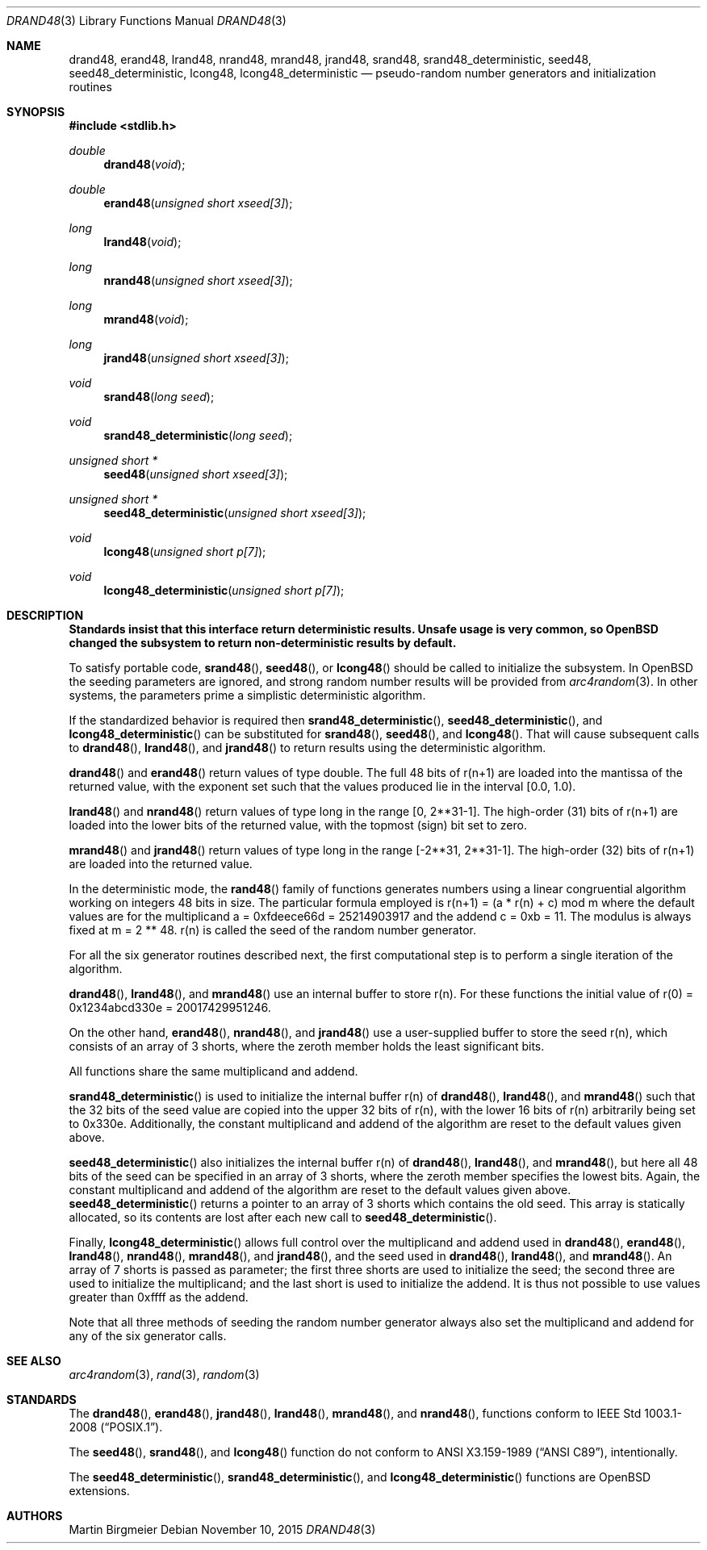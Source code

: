 .\" Copyright (c) 1993 Martin Birgmeier
.\" All rights reserved.
.\"
.\" You may redistribute unmodified or modified versions of this source
.\" code provided that the above copyright notice and this and the
.\" following conditions are retained.
.\"
.\" This software is provided ``as is'', and comes with no warranties
.\" of any kind. I shall in no event be liable for anything that happens
.\" to anyone/anything when using this software.
.\"
.\"	$OpenBSD: rand48.3,v 1.20 2015/11/10 23:48:18 jmc Exp $
.\"
.Dd $Mdocdate: November 10 2015 $
.Dt DRAND48 3
.Os
.Sh NAME
.Nm drand48 ,
.Nm erand48 ,
.Nm lrand48 ,
.Nm nrand48 ,
.Nm mrand48 ,
.Nm jrand48 ,
.Nm srand48 ,
.Nm srand48_deterministic ,
.Nm seed48 ,
.Nm seed48_deterministic ,
.Nm lcong48 ,
.Nm lcong48_deterministic
.Nd pseudo-random number generators and initialization routines
.Sh SYNOPSIS
.In stdlib.h
.Ft double
.Fn drand48 void
.Ft double
.Fn erand48 "unsigned short xseed[3]"
.Ft long
.Fn lrand48 void
.Ft long
.Fn nrand48 "unsigned short xseed[3]"
.Ft long
.Fn mrand48 void
.Ft long
.Fn jrand48 "unsigned short xseed[3]"
.Ft void
.Fn srand48 "long seed"
.Ft void
.Fn srand48_deterministic "long seed"
.Ft "unsigned short *"
.Fn seed48 "unsigned short xseed[3]"
.Ft "unsigned short *"
.Fn seed48_deterministic "unsigned short xseed[3]"
.Ft void
.Fn lcong48 "unsigned short p[7]"
.Ft void
.Fn lcong48_deterministic "unsigned short p[7]"
.Sh DESCRIPTION
.Bf -symbolic
Standards insist that this interface return deterministic results.
Unsafe usage is very common, so
.Ox
changed the subsystem to return non-deterministic results by default.
.Ef
.Pp
To satisfy portable code,
.Fn srand48 ,
.Fn seed48 ,
or
.Fn lcong48
should be called to initialize the subsystem.
In
.Ox
the
seeding parameters are ignored, and strong random number results will be
provided from
.Xr arc4random 3 .
In other systems, the
parameters prime a simplistic deterministic algorithm.
.Pp
If the standardized behavior is required then
.Fn srand48_deterministic ,
.Fn seed48_deterministic ,
and
.Fn lcong48_deterministic
can be substituted for
.Fn srand48 ,
.Fn seed48 ,
and
.Fn lcong48 .
That will cause subsequent
calls to
.Fn drand48 ,
.Fn lrand48 ,
and
.Fn jrand48
to return results using the deterministic algorithm.
.Pp
.Fn drand48
and
.Fn erand48
return values of type double.
The full 48 bits of r(n+1) are
loaded into the mantissa of the returned value, with the exponent set
such that the values produced lie in the interval [0.0, 1.0).
.Pp
.Fn lrand48
and
.Fn nrand48
return values of type long in the range
[0, 2**31-1].
The high-order (31) bits of
r(n+1) are loaded into the lower bits of the returned value, with
the topmost (sign) bit set to zero.
.Pp
.Fn mrand48
and
.Fn jrand48
return values of type long in the range
[-2**31, 2**31-1].
The high-order (32) bits of r(n+1) are loaded into the returned value.
.Pp
In the deterministic mode, the
.Fn rand48
family of functions generates numbers using a linear congruential
algorithm working on integers 48 bits in size.
The particular formula employed is
r(n+1) = (a * r(n) + c) mod m
where the default values are
for the multiplicand a = 0xfdeece66d = 25214903917 and
the addend c = 0xb = 11.
The modulus is always fixed at m = 2 ** 48.
r(n) is called the seed of the random number generator.
.Pp
For all the six generator routines described next, the first
computational step is to perform a single iteration of the algorithm.
.Pp
.Fn drand48 ,
.Fn lrand48 ,
and
.Fn mrand48
use an internal buffer to store r(n).
For these functions
the initial value of r(0) = 0x1234abcd330e = 20017429951246.
.Pp
On the other hand,
.Fn erand48 ,
.Fn nrand48 ,
and
.Fn jrand48
use a user-supplied buffer to store the seed r(n),
which consists of an array of 3 shorts, where the zeroth member
holds the least significant bits.
.Pp
All functions share the same multiplicand and addend.
.Pp
.Fn srand48_deterministic
is used to initialize the internal buffer r(n) of
.Fn drand48 ,
.Fn lrand48 ,
and
.Fn mrand48
such that the 32 bits of the seed value are copied into the upper 32 bits
of r(n), with the lower 16 bits of r(n) arbitrarily being set to 0x330e.
Additionally, the constant multiplicand and addend of the algorithm are
reset to the default values given above.
.Pp
.Fn seed48_deterministic
also initializes the internal buffer r(n) of
.Fn drand48 ,
.Fn lrand48 ,
and
.Fn mrand48 ,
but here all 48 bits of the seed can be specified in an array of 3 shorts,
where the zeroth member specifies the lowest bits.
Again, the constant multiplicand and addend of the algorithm are
reset to the default values given above.
.Fn seed48_deterministic
returns a pointer to an array of 3 shorts which contains the old seed.
This array is statically allocated, so its contents are lost after
each new call to
.Fn seed48_deterministic .
.Pp
Finally,
.Fn lcong48_deterministic
allows full control over the multiplicand and addend used in
.Fn drand48 ,
.Fn erand48 ,
.Fn lrand48 ,
.Fn nrand48 ,
.Fn mrand48 ,
and
.Fn jrand48 ,
and the seed used in
.Fn drand48 ,
.Fn lrand48 ,
and
.Fn mrand48 .
An array of 7 shorts is passed as parameter; the first three shorts are
used to initialize the seed; the second three are used to initialize the
multiplicand; and the last short is used to initialize the addend.
It is thus not possible to use values greater than 0xffff as the addend.
.Pp
Note that all three methods of seeding the random number generator
always also set the multiplicand and addend for any of the six
generator calls.
.Sh SEE ALSO
.Xr arc4random 3 ,
.Xr rand 3 ,
.Xr random 3
.Sh STANDARDS
The
.Fn drand48 ,
.Fn erand48 ,
.Fn jrand48 ,
.Fn lrand48 ,
.Fn mrand48 ,
and
.Fn nrand48 ,
functions conform to
.St -p1003.1-2008 .
.Pp
The
.Fn seed48 ,
.Fn srand48 ,
and
.Fn lcong48
function do not conform to
.St -ansiC ,
intentionally.
.Pp
The
.Fn seed48_deterministic ,
.Fn srand48_deterministic ,
and
.Fn lcong48_deterministic
functions are
.Ox
extensions.
.Sh AUTHORS
.An Martin Birgmeier
